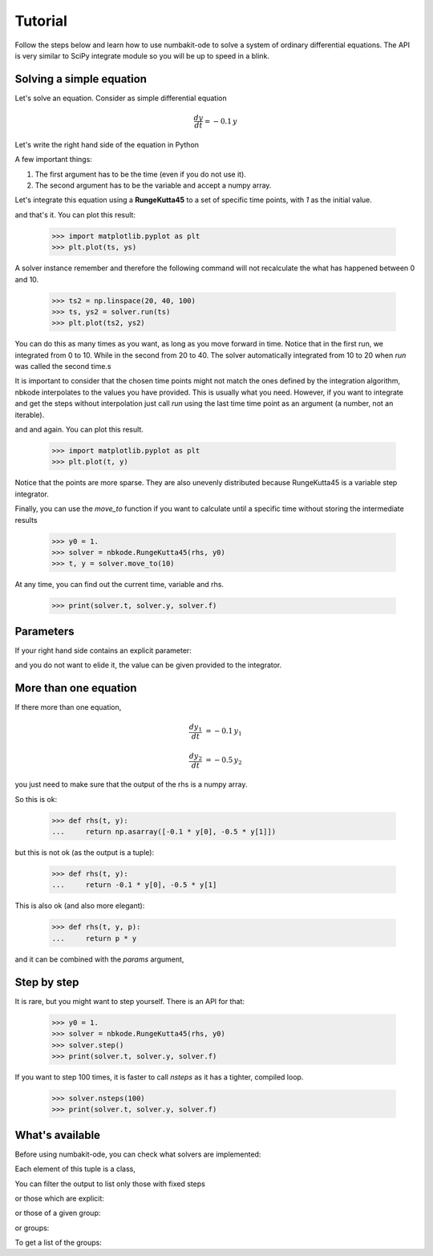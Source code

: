 
Tutorial
========

Follow the steps below and learn how to use numbakit-ode to solve a system of
ordinary differential equations. The API is very similar to SciPy integrate
module so you will be up to speed in a blink.


Solving a simple equation
-------------------------

Let's solve an equation. Consider as simple differential equation

.. math::

    \frac{dy}{dt} = -0.1 \, y

Let's write the right hand side of the equation in Python

.. doctest::

   >>> def rhs(t, y):
   ...     return -0.1 * y

A few important things:

1. The first argument has to be the time (even if you do not use it).
2. The second argument has to be the variable and accept a numpy array.

Let's integrate this equation using a **RungeKutta45** to a set of specific
time points, with `1` as the initial value.

.. doctest::

   >>> y0 = 1.
   >>> solver = nbkode.RungeKutta45(rhs, y0)
   >>> ts = np.linspace(0, 10, 100)
   >>> ts, ys = solver.run(ts)

and that's it. You can plot this result:

   >>> import matplotlib.pyplot as plt
   >>> plt.plot(ts, ys)

A solver instance remember and therefore the following command will not
recalculate the what has happened between 0 and 10.

   >>> ts2 = np.linspace(20, 40, 100)
   >>> ts, ys2 = solver.run(ts)
   >>> plt.plot(ts2, ys2)

You can do this as many times as you want, as long as you move forward
in time. Notice that in the first run, we integrated from 0 to 10. While in
the second from 20 to 40. The solver automatically integrated from 10 to 20
when `run` was called the second time.s

It is important to consider that the chosen time points might not match the
ones defined by the integration algorithm, nbkode interpolates to the values
you have provided. This is usually what you need. However, if you want to
integrate and get the steps without interpolation just call `run` using
the last time time point as an argument (a number, not an iterable).

.. doctest::

   >>> y0 = 1.
   >>> solver = nbkode.RungeKutta45(rhs, y0)
   >>> ts, ys = solver.run(10)

and and again. You can plot this result.

   >>> import matplotlib.pyplot as plt
   >>> plt.plot(t, y)

Notice that the points are more sparse. They are also unevenly distributed
because RungeKutta45 is a variable step integrator.

Finally, you can use the `move_to` function if you want to calculate until
a specific time without storing the intermediate results

   >>> y0 = 1.
   >>> solver = nbkode.RungeKutta45(rhs, y0)
   >>> t, y = solver.move_to(10)


At any time, you can find out the current time, variable and rhs.

    >>> print(solver.t, solver.y, solver.f)


Parameters
----------

If your right hand side contains an explicit parameter:

.. doctest::

   >>> def rhs(t, y, p):
   ...     return p * y

and you do not want to elide it, the value can be given provided to
the integrator.

.. doctest::

   >>> y0 = 1.
   >>> p = -0.1
   >>> solver = nbkode.RungeKutta45(rhs, y0, params=p)
   >>> ts = np.linspace(0, 10, 100)
   >>> ts, ys = solver.run(ts)


More than one equation
----------------------

If there more than one equation,

.. math::

    \frac{dy_1}{dt} &= -0.1 \, y_1

    \frac{dy_2}{dt} &= -0.5 \, y_2

you just need to make sure that the output of the rhs is a numpy array.

So this is ok:

   >>> def rhs(t, y):
   ...     return np.asarray([-0.1 * y[0], -0.5 * y[1]])

but this is not ok (as the output is a tuple):

   >>> def rhs(t, y):
   ...     return -0.1 * y[0], -0.5 * y[1]

This is also ok (and also more elegant):

   >>> def rhs(t, y, p):
   ...     return p * y

and it can be combined with the `params` argument,

.. doctest::

   >>> y0 = [1., 2.]
   >>> p = [-0.1, -0.5]
   >>> solver = nbkode.RungeKutta45(rhs, y0, params=p)
   >>> ts = np.linspace(0, 10, 100)
   >>> ts, ys = solver.run(ts)


Step by step
------------

It is rare, but you might want to step yourself. There is an API for that:

   >>> y0 = 1.
   >>> solver = nbkode.RungeKutta45(rhs, y0)
   >>> solver.step()
   >>> print(solver.t, solver.y, solver.f)

If you want to step 100 times, it is faster to call `nsteps` as it has a
tighter, compiled loop.

   >>> solver.nsteps(100)
   >>> print(solver.t, solver.y, solver.f)



What's available
----------------

Before using numbakit-ode, you can check what solvers are implemented:

.. doctest::

   >>> import nbkode
   >>> nbkode.get_solvers()
   (<AdamsBashforth1>, <AdamsBashforth2>, <AdamsBashforth3>, <AdamsBashforth4>, <AdamsBashforth5>, <AdamsMoulton1>, <AdamsMoulton2>, <AdamsMoulton3>, <AdamsMoulton4>, <AdamsMoulton5>, <ForwardEuler>, <BackwardEuler>, <RungeKutta23>, <RungeKutta45>, <DOP853>)

Each element of this tuple is a class,

You can filter the output to list only those with fixed steps

.. doctest::

   >>> nbkode.get_solvers(fixed_step=True)
   (<AdamsBashforth1>, <AdamsBashforth2>, <AdamsBashforth3>, <AdamsBashforth4>, <AdamsBashforth5>, <AdamsMoulton1>, <AdamsMoulton2>, <AdamsMoulton3>, <AdamsMoulton4>, <AdamsMoulton5>, <ForwardEuler>, <BackwardEuler>)

or those which are explicit:

.. doctest::

   >>> nbkode.get_solvers(implicit=False)
   (<AdamsBashforth1>, <AdamsBashforth2>, <AdamsBashforth3>, <AdamsBashforth4>, <AdamsBashforth5>, <ForwardEuler>, <RungeKutta23>, <RungeKutta45>, <DOP853>)

or those of a given group:

.. doctest::

   >>> nbkode.get_solvers("euler")
   (<ForwardEuler>, <BackwardEuler>)

or groups:

.. doctest::

   >>> nbkode.get_solvers("Adams-Bashforth", "Euler")
   (<AdamsBashforth1>, <AdamsBashforth2>, <AdamsBashforth3>, <AdamsBashforth4>, <AdamsBashforth5>, <ForwardEuler>, <BackwardEuler>)

To get a list of the groups:

.. doctest::

    >>> nbkode.get_groups()
    ('Adams-Bashforth', 'Adams-Moulton', 'Euler', 'Runge-Kutta')

